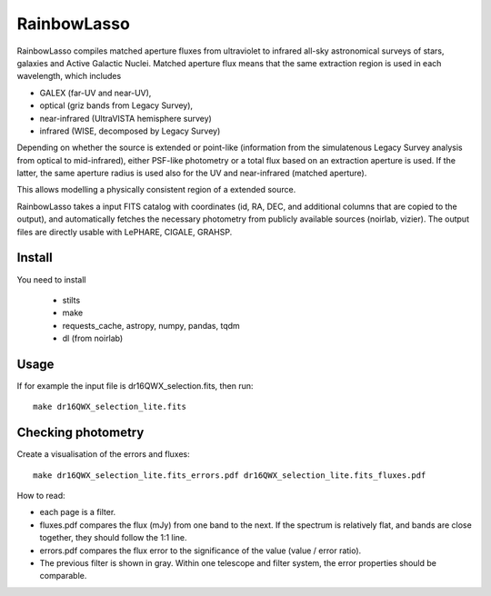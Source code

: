 RainbowLasso
============

RainbowLasso compiles matched aperture fluxes from ultraviolet to infrared
all-sky astronomical surveys of stars, galaxies and Active Galactic Nuclei.
Matched aperture flux means that the same extraction region is used in 
each wavelength, which includes 

* GALEX (far-UV and near-UV), 
* optical (griz bands from Legacy Survey), 
* near-infrared (UltraVISTA hemisphere survey)
* infrared (WISE, decomposed by Legacy Survey)

Depending on whether the source is extended or point-like 
(information from the simulatenous Legacy Survey analysis from optical to mid-infrared),
either PSF-like photometry or a total flux based on an extraction aperture is used.
If the latter, the same aperture radius is used also for the UV and near-infrared (matched aperture).

This allows modelling a physically consistent region of a extended source.

RainbowLasso takes a input FITS catalog with coordinates (id, RA, DEC, and additional columns that are copied to the output),
and automatically fetches the necessary photometry from publicly available sources (noirlab, vizier).
The output files are directly usable with LePHARE, CIGALE, GRAHSP.

Install
-------

You need to install

 * stilts
 * make
 * requests_cache, astropy, numpy, pandas, tqdm
 * dl (from noirlab)


Usage
-----

If for example the input file is dr16QWX_selection.fits, then run::

	make dr16QWX_selection_lite.fits

Checking photometry
--------------------

Create a visualisation of the errors and fluxes::

	make dr16QWX_selection_lite.fits_errors.pdf dr16QWX_selection_lite.fits_fluxes.pdf

How to read:

* each page is a filter. 
* fluxes.pdf compares the flux (mJy) from one band to the next. If the spectrum is relatively flat, and bands are close together, they should follow the 1:1 line.
* errors.pdf compares the flux error to the significance of the value (value / error ratio). 
* The previous filter is shown in gray. Within one telescope and filter system, the error properties should be comparable.
